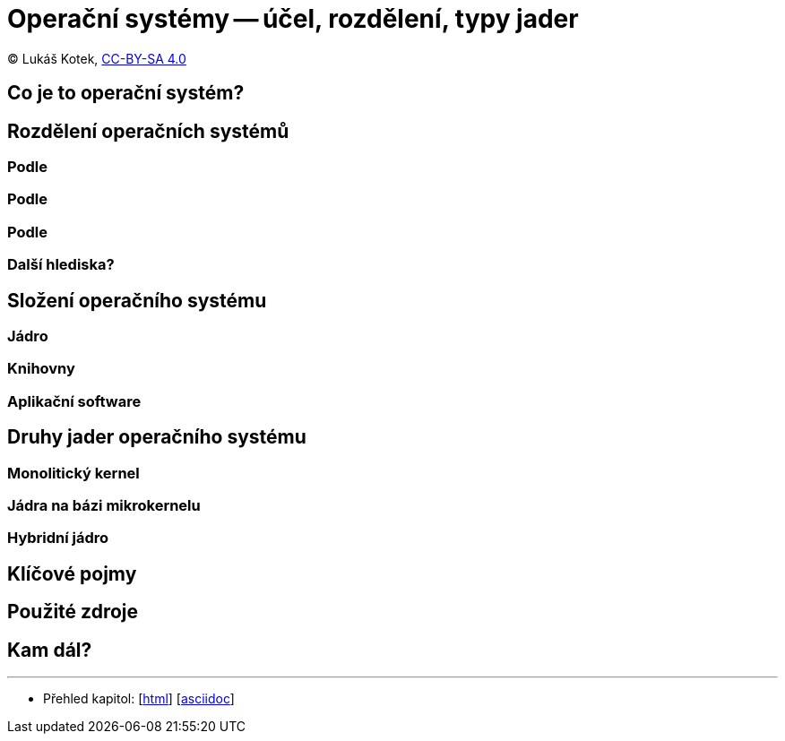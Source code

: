 = Operační systémy -- účel, rozdělení, typy jader
:source-highlighter: coderay
:listing-caption: Listing
:icons: font

(C) Lukáš Kotek, link:https://creativecommons.org/licenses/by-sa/4.0/[CC-BY-SA 4.0]

<<<

== Co je to operační systém?

== Rozdělení operačních systémů
=== Podle
=== Podle
=== Podle
=== Další hlediska?

== Složení operačního systému
=== Jádro
=== Knihovny
=== Aplikační software

== Druhy jader operačního systému
=== Monolitický kernel
=== Jádra na bázi mikrokernelu
=== Hybridní jádro

== Klíčové pojmy

== Použité zdroje

== Kam dál?



---

- Přehled kapitol: [link:../README.html[html]] [link:../README.md[asciidoc]]


